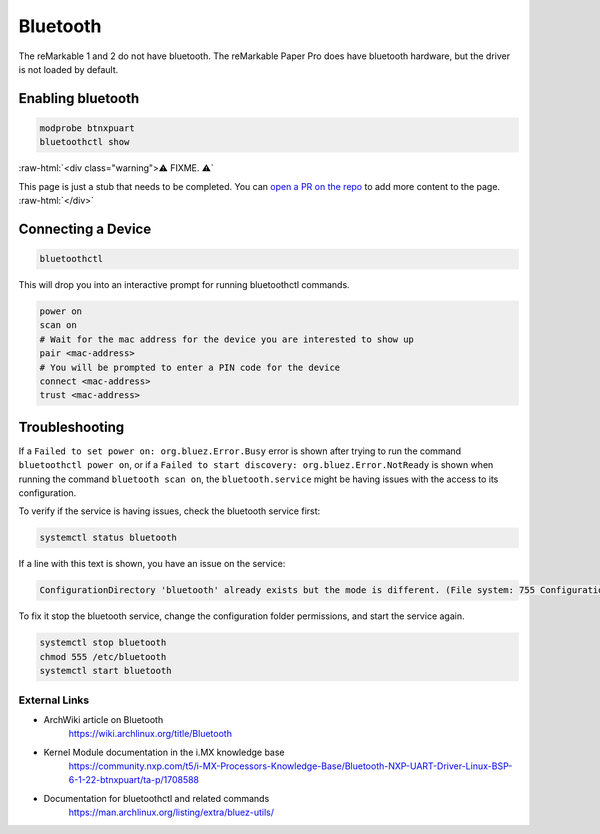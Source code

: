 =========
Bluetooth
=========

The reMarkable 1 and 2 do not have bluetooth. The reMarkable Paper Pro does have bluetooth hardware, but the driver is not loaded by default.

Enabling bluetooth
------------------

.. code-block:: shell

  modprobe btnxpuart
  bluetoothctl show


:raw-html:`<div class="warning">⚠️ FIXME. ⚠️`

This page is just a stub that needs to be completed. You can `open a PR on the repo <https://github.com/Eeems-Org/remarkable.guide>`_ to add more content to the page.
:raw-html:`</div>`


Connecting a Device
-------------------

.. code-block:: shell

  bluetoothctl


This will drop you into an interactive prompt for running bluetoothctl commands.
 
.. code-block:: shell

   power on
   scan on
   # Wait for the mac address for the device you are interested to show up
   pair <mac-address>
   # You will be prompted to enter a PIN code for the device
   connect <mac-address>
   trust <mac-address>


Troubleshooting
---------------
If a ``Failed to set power on: org.bluez.Error.Busy`` error is shown after trying to run the command ``bluetoothctl power on``, or if a ``Failed to start discovery: org.bluez.Error.NotReady`` is shown when running the command ``bluetooth scan on``, the ``bluetooth.service`` might be having issues with the access to its configuration.

To verify if the service is having issues, check the bluetooth service first:

.. code-block:: shell

  systemctl status bluetooth


If a line with this text is shown, you have an issue on the service:

.. code-block:: shell

  ConfigurationDirectory 'bluetooth' already exists but the mode is different. (File system: 755 ConfigurationDirectoryMode: 555)


To fix it stop the bluetooth service, change the configuration folder permissions, and start the service again.

.. code-block:: shell

  systemctl stop bluetooth
  chmod 555 /etc/bluetooth
  systemctl start bluetooth


External Links
==============

- ArchWiki article on Bluetooth
   https://wiki.archlinux.org/title/Bluetooth
- Kernel Module documentation in the i.MX knowledge base
   https://community.nxp.com/t5/i-MX-Processors-Knowledge-Base/Bluetooth-NXP-UART-Driver-Linux-BSP-6-1-22-btnxpuart/ta-p/1708588
- Documentation for bluetoothctl and related commands
   https://man.archlinux.org/listing/extra/bluez-utils/
